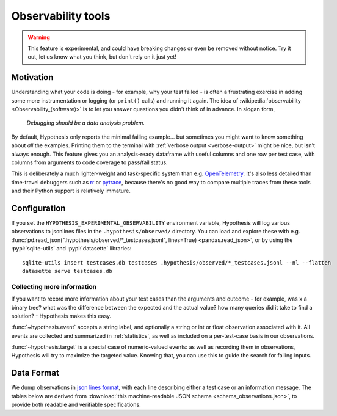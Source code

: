 ===================
Observability tools
===================

.. warning::

    This feature is experimental, and could have breaking changes or even be removed
    without notice.  Try it out, let us know what you think, but don't rely on it
    just yet!


Motivation
==========

Understanding what your code is doing - for example, why your test failed - is often
a frustrating exercise in adding some more instrumentation or logging (or ``print()`` calls)
and running it again.  The idea of :wikipedia:`observability <Observability_(software)>`
is to let you answer questions you didn't think of in advance.  In slogan form,

  *Debugging should be a data analysis problem.*

By default, Hypothesis only reports the minimal failing example... but sometimes you might
want to know something about *all* the examples.  Printing them to the terminal with
:ref:`verbose output <verbose-output>` might be nice, but isn't always enough.
This feature gives you an analysis-ready dataframe with useful columns and one row
per test case, with columns from arguments to code coverage to pass/fail status.

This is deliberately a much lighter-weight and task-specific system than e.g.
`OpenTelemetry <https://opentelemetry.io/>`__.  It's also less detailed than time-travel
debuggers such as `rr <https://rr-project.org/>`__ or `pytrace <https://pytrace.com/>`__,
because there's no good way to compare multiple traces from these tools and their
Python support is relatively immature.


Configuration
=============

If you set the ``HYPOTHESIS_EXPERIMENTAL_OBSERVABILITY`` environment variable,
Hypothesis will log various observations to jsonlines files in the
``.hypothesis/observed/`` directory.  You can load and explore these with e.g.
:func:`pd.read_json(".hypothesis/observed/*_testcases.jsonl", lines=True) <pandas.read_json>`,
or by using the :pypi:`sqlite-utils` and :pypi:`datasette` libraries::

    sqlite-utils insert testcases.db testcases .hypothesis/observed/*_testcases.jsonl --nl --flatten
    datasette serve testcases.db


Collecting more information
---------------------------

If you want to record more information about your test cases than the arguments and
outcome - for example, was ``x`` a binary tree?  what was the difference between the
expected and the actual value?  how many queries did it take to find a solution? -
Hypothesis makes this easy.

:func:`~hypothesis.event` accepts a string label, and optionally a string or int or
float observation associated with it.  All events are collected and summarized in
:ref:`statistics`, as well as included on a per-test-case basis in our observations.

:func:`~hypothesis.target` is a special case of numeric-valued events: as well as
recording them in observations, Hypothesis will try to maximize the targeted value.
Knowing that, you can use this to guide the search for failing inputs.


Data Format
===========

We dump observations in `json lines format <https://jsonlines.org/>`__, with each line
describing either a test case or an information message.  The tables below are derived
from :download:`this machine-readable JSON schema <schema_observations.json>`, to
provide both readable and verifiable specifications.

.. jsonschema:: ./schema_observations.json#/oneOf/0
   :hide_key: /additionalProperties, /type
.. jsonschema:: ./schema_observations.json#/oneOf/1
   :hide_key: /additionalProperties, /type
